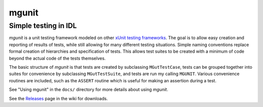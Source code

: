 mgunit
======

Simple testing in IDL
---------------------

`mgunit` is a unit testing framework modeled on other `xUnit testing frameworks
<http://en.wikipedia.org/wiki/XUnit>`_. The goal is to allow easy creation and
reporting of results of tests, while still allowing for many different testing
situations. Simple naming conventions replace formal creation of hierarchies
and specification of tests. This allows test suites to be created with a
minimum of code beyond the actual code of the tests themselves.

The basic structure of `mgunit` is that tests are created by subclassing
``MGutTestCase``, tests can be grouped together into suites for convenience by
subclassing ``MGutTestSuite``, and tests are run my calling ``MGUNIT``. Various
convenience routines are included, such as the ``ASSERT`` routine which is
useful for making an assertion during a test.

See "Using mgunit" in the ``docs/`` directory for more details about using
`mgunit`.

See the `Releases <https://github.com/mgalloy/mgunit/wiki/Releases>`_ page in
the wiki for downloads.
